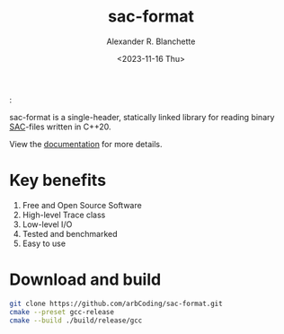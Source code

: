 #+options: ':t *:t -:t ::t <:t H:3 \n:nil ^:t arch:headline author:t
#+options: broken-links:nil c:nil creator:nil d:(not "LOGBOOK") date:nil e:t
#+options: email:nil expand-links:t f:t inline:t num:nil p:nil pri:nil prop:nil
#+options: stat:t tags:t tasks:t tex:t timestamp:nil title:t toc:t todo:t |:t
#+title: sac-format
#+date: <2023-11-16 Thu>
#+author: Alexander R. Blanchette
#+email: arbCoding@gmail.com
#+language: en
#+select_tags: export
#+exclude_tags: noexport
#+creator: Emacs 29.1 (Org mode 9.7)

[[https://github.com/arbCoding/sac-format/actions/workflows/cmake-windows.yml][https://github.com/arbCoding/sac-format/actions/workflows/cmake-windows.yml/badge.svg]]
[[https://github.com/arbCoding/sac-format/actions/workflows/cmake-ubuntu.yml][https://github.com/arbCoding/sac-format/actions/workflows/cmake-ubuntu.yml/badge.svg]]
[[https://github.com/arbCoding/sac-format/actions/workflows/cmake-macos.yml][https://github.com/arbCoding/sac-format/actions/workflows/cmake-macos.yml/badge.svg]]
[[https://app.codecov.io/gh/arbCoding/sac-format/tree/devel][https://codecov.io/gh/arbCoding/sac-format/graph/badge.svg]]
@@html:<img alt="Lines of code" src="https://tokei.rs/b1/github/arbCoding/sac-format?category=code">@@
@@html:<img alt="GitHub code size in bytes" src="https://img.shields.io/github/languages/code-size/arbCoding/sac-format">@@
@@html:<img alt="Codacy grade" src="https://img.shields.io/codacy/grade/870db5c2793a48df9ed98e942a08fc9e">@@
@@html::<img src="https://www.codefactor.io/repository/github/arbcoding/sac-format/badge">@@
[[https://github.com/arbCoding/sac-format/actions/workflows/cpp-linter.yml][https://github.com/arbCoding/sac-format/actions/workflows/cpp-linter.yml/badge.svg]]

sac-format is a single-header, statically linked library for reading binary
[[https://ds.iris.edu/files/sac-manual/manual/file_format.html][SAC]]-files written in C++20.

View the [[https://arbcoding.github.io/sac-format/][documentation]] for more details.

* Key benefits
1) Free and Open Source Software
2) High-level Trace class
3) Low-level I/O
4) Tested and benchmarked
5) Easy to use

* Download and build
#+begin_src bash :returns code :eval no
git clone https://github.com/arbCoding/sac-format.git
cmake --preset gcc-release
cmake --build ./build/release/gcc
#+end_src

